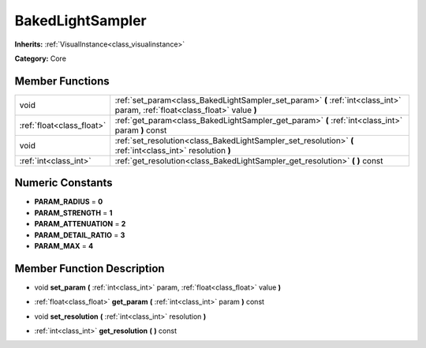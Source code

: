 .. _class_BakedLightSampler:

BakedLightSampler
=================

**Inherits:** :ref:`VisualInstance<class_visualinstance>`

**Category:** Core



Member Functions
----------------

+----------------------------+--------------------------------------------------------------------------------------------------------------------------------+
| void                       | :ref:`set_param<class_BakedLightSampler_set_param>`  **(** :ref:`int<class_int>` param, :ref:`float<class_float>` value  **)** |
+----------------------------+--------------------------------------------------------------------------------------------------------------------------------+
| :ref:`float<class_float>`  | :ref:`get_param<class_BakedLightSampler_get_param>`  **(** :ref:`int<class_int>` param  **)** const                            |
+----------------------------+--------------------------------------------------------------------------------------------------------------------------------+
| void                       | :ref:`set_resolution<class_BakedLightSampler_set_resolution>`  **(** :ref:`int<class_int>` resolution  **)**                   |
+----------------------------+--------------------------------------------------------------------------------------------------------------------------------+
| :ref:`int<class_int>`      | :ref:`get_resolution<class_BakedLightSampler_get_resolution>`  **(** **)** const                                               |
+----------------------------+--------------------------------------------------------------------------------------------------------------------------------+

Numeric Constants
-----------------

- **PARAM_RADIUS** = **0**
- **PARAM_STRENGTH** = **1**
- **PARAM_ATTENUATION** = **2**
- **PARAM_DETAIL_RATIO** = **3**
- **PARAM_MAX** = **4**

Member Function Description
---------------------------

.. _class_BakedLightSampler_set_param:

- void  **set_param**  **(** :ref:`int<class_int>` param, :ref:`float<class_float>` value  **)**

.. _class_BakedLightSampler_get_param:

- :ref:`float<class_float>`  **get_param**  **(** :ref:`int<class_int>` param  **)** const

.. _class_BakedLightSampler_set_resolution:

- void  **set_resolution**  **(** :ref:`int<class_int>` resolution  **)**

.. _class_BakedLightSampler_get_resolution:

- :ref:`int<class_int>`  **get_resolution**  **(** **)** const


